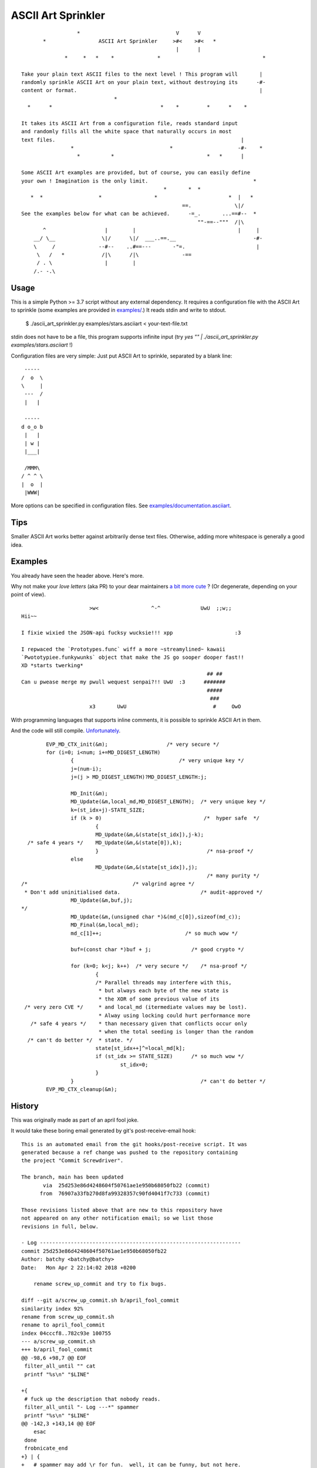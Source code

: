===================
ASCII Art Sprinkler
===================

::

                      *                               V      V
           *                 ASCII Art Sprinkler     >#<    >#<   *
                                                      |      |
                  *     *   *    *              *                                 *

    Take your plain text ASCII files to the next level ! This program will       |
    randomly sprinkle ASCII Art on your plain text, without destroying its      -#-
    content or format.                                                           |
                                  *
      *      *                                   *    *         *      *    *

    It takes its ASCII Art from a configuration file, reads standard input
    and randomly fills all the white space that naturally occurs in most
    text files.                                                            |
                    *                               *                     -#-    *
                      *          *                              *   *      |

    Some ASCII Art examples are provided, but of course, you can easily define
    your own ! Imagination is the only limit.                                  *
                                                  *       *  *
       *  *                  *                 *                       *  |   *
                                                        ==.              \|/
    See the examples below for what can be achieved.      -=_.       ...==#--  *
                                                             ""-==--"""  /|\
           ^                   |        |                                 |     |
        __/ \__               \|/      \|/  ___..==.__                         -#-
        \     /              --#--    ..#==---       -"=.                       |
         \   /   *            /|\      /|\              -==
         / . \                 |        |
        /.- -.\


-----
Usage
-----

This is a simple Python >= 3.7 script without any external dependency.
It requires a configuration file with the ASCII Art to sprinkle
(some examples are provided in `examples/ <examples/>`_.)
It reads stdin and write to stdout.

    $ ./ascii_art_sprinkler.py examples/stars.asciiart < your-text-file.txt

stdin does not have to be a file, this program supports infinite input
(try `yes "" | ./ascii_art_sprinkler.py examples/stars.asciiart` !)

Configuration files are very simple: Just put ASCII Art to sprinkle,
separated by a blank line::

     -----
    /  o  \
    \     |
     ---  /
     |   |

     -----
    d o_o b
     |   |
     | w |
     |___|

     /MMM\
    / ^ ^ \
    |  o  |
     |WWW|


More options can be specified in configuration files.  See
`examples/documentation.asciiart <examples/documentation.asciiart>`_.

----
Tips
----

Smaller ASCII Art works better against arbitrarily dense text files.
Otherwise, adding more whitespace is generally a good idea.


--------
Examples
--------

You already have seen the header above.  Here's more.

Why not make your *love letters* (aka PR) to your dear maintainers
`a bit more cute <https://www.reddit.com/r/ProgrammerHumor/comments/ll34yc/would_you_merge_with_them/>`_
? (Or degenerate, depending on your point of view).

::

                              >w<                 ^-^             UwU  ;;w;;
        Hii~~

        I fixie wixied the JSON-api fucksy wucksie!!! xpp                    :3

        I repwaced the `Prototypes.func` wiff a more ~streamylined~ kawaii
        `Pwototypiee.funkywunks` object that make the JS go sooper dooper fast!!
        XD *starts twerking*
                                                                    ## ##
        Can u pwease merge my pwull wequest senpai?!! UwU  :3      #######
                                                                    #####
                                                                     ###
                              x3       UwU                            #     OwO



With programming languages that supports inline comments, it is possible
to sprinkle ASCII Art in them.

And the code will still compile. `Unfortunately <https://www.schneier.com/blog/archives/2008/05/random_number_b.html>`_.


::

            EVP_MD_CTX_init(&m);                   /* very secure */
            for (i=0; i<num; i+=MD_DIGEST_LENGTH)
                    {                                  /* very unique key */
                    j=(num-i);
                    j=(j > MD_DIGEST_LENGTH)?MD_DIGEST_LENGTH:j;

                    MD_Init(&m);
                    MD_Update(&m,local_md,MD_DIGEST_LENGTH);  /* very unique key */
                    k=(st_idx+j)-STATE_SIZE;
                    if (k > 0)                                 /*  hyper safe  */
                            {
                            MD_Update(&m,&(state[st_idx]),j-k);
      /* safe 4 years */    MD_Update(&m,&(state[0]),k);
                            }                                   /* nsa-proof */
                    else
                            MD_Update(&m,&(state[st_idx]),j);
                                                                /* many purity */
    /*                                  /* valgrind agree */
     * Don't add uninitialised data.                          /* audit-approved */
                    MD_Update(&m,buf,j);
    */
                    MD_Update(&m,(unsigned char *)&(md_c[0]),sizeof(md_c));
                    MD_Final(&m,local_md);
                    md_c[1]++;                           /* so much wow */

                    buf=(const char *)buf + j;             /* good crypto */

                    for (k=0; k<j; k++)  /* very secure */    /* nsa-proof */
                            {
                            /* Parallel threads may interfere with this,
                             * but always each byte of the new state is
                             * the XOR of some previous value of its
     /* very zero CVE */     * and local_md (itermediate values may be lost).
                             * Alway using locking could hurt performance more
       /* safe 4 years */    * than necessary given that conflicts occur only
                             * when the total seeding is longer than the random
      /* can't do better */  * state. */
                            state[st_idx++]^=local_md[k];
                            if (st_idx >= STATE_SIZE)      /* so much wow */
                                    st_idx=0;
                            }
                    }                                         /* can't do better */
            EVP_MD_CTX_cleanup(&m);


-------
History
-------

This was originally made as part of an april fool joke.

It would take these boring email generated by git's post-receive-email hook::

    This is an automated email from the git hooks/post-receive script. It was
    generated because a ref change was pushed to the repository containing
    the project "Commit Screwdriver".

    The branch, main has been updated
           via  25d253e86d4248604f50761ae1e950b68050fb22 (commit)
          from  76907a33fb270d8fa99328357c90fd4041f7c733 (commit)

    Those revisions listed above that are new to this repository have
    not appeared on any other notification email; so we list those
    revisions in full, below.

    - Log -----------------------------------------------------------------
    commit 25d253e86d4248604f50761ae1e950b68050fb22
    Author: batchy <batchy@batchy>
    Date:   Mon Apr 2 22:14:02 2018 +0200

        rename screw_up_commit and try to fix bugs.

    diff --git a/screw_up_commit.sh b/april_fool_commit
    similarity index 92%
    rename from screw_up_commit.sh
    rename to april_fool_commit
    index 04cccf8..782c93e 100755
    --- a/screw_up_commit.sh
    +++ b/april_fool_commit
    @@ -98,6 +98,7 @@ EOF
     filter_all_until "" cat
     printf "%s\n" "$LINE"

    +{
     # fuck up the description that nobody reads.
     filter_all_until "- Log ---*" spammer
     printf "%s\n" "$LINE"
    @@ -142,3 +143,14 @@ EOF
        esac
     done
     frobnicate_end
    +} | {
    +   # spammer may add \r for fun.  well, it can be funny, but not here.
    +   tr -d '\r'
    +} | {
    +   if type iconv > /dev/null 2>&1; then
    +           # mostly rasterman's fault
    +           iconv -c -f UTF-8 -t UTF-8 | try fishy.py
    +   else
    +           cat
    +   fi
    +}

    -----------------------------------------------------------------------

    Summary of changes:
     screw_up_commit.sh => april_fool_commit | 12 ++++++++++++
     1 file changed, 12 insertions(+)
     rename screw_up_commit.sh => april_fool_commit (92%)


    hooks/post-receive
    --
    Commit Screwdriver



And would use a combination of text filters to spice it up before
adding a bunch of fishes (some european april fool tradition)::

    This is an automated email (sent in compliance with regulations) from the git hooks/post-receive script. VIAGRA! It was
    GENERATED BECAUSE A REF CHANGE WAS PUSHED TO THE REPOSITORY CONTAINING
    the project "Commit Screwdriver".
                                                                               ><>
    The branch, main has been updated                                <*)))><  ><>
           via  25d253e86d4248604f50761ae1e950b68050fb22 (commit)              ><>
          from  76907a33fb270d8fa99328357c90fd4041f7c733 (commit)

    Those revisions listed above that are new to this repository have
    not appeared on any other notification email (sent in compliance with regulations); so we list those
    revisions in 100% GUARANTEED, below.
    This is a one time offer.

    To be removed from future mailings to this mailing list reply with a subject of "remove"!

    - Log -----------------------------------------------------------------
    commit 25d253e86d4248604f50761ae1e950b68050fb22
    Author: batchy <batchy@batchy>
    Date:   Mon Apr 2 22:14:02 2018 +0200                        \             /
                                                               /--\           /\
        rrename scrrew_up_commeowt 'n trry ta fyx bugs.      <=  (o>         <'(=<
                                                               \--/           \/
    diff --git a/screw_up_commit.sh b/april_fool_commit          /             \
    similarity index 92%
    rename from screw_up_commit.sh
    rename to april_fool_commit
    index 04cccf8..782c93e 100755                              _///_
    --- a/screw_up_commit.sh                          <'><|   /o    \/
    +++b /april_ool_commit                   __               > ))_./\    ><((">
    @@ -98,6 +98,7 @@ EOF                  \/ o\                 <
     filter_all_until "" cat               /\__/       |><'>
     printf "%s\n" "$LINE"

    +{                                                   ,/..
     # fuck up the description that nobody reads.      <')   `=<
     filter_all_until "- Log ---*" spammer              ``\```
     printf "%s\n" "$LINE"
    @@ -142,3 +143,14 @@ EOF                                       ><((">
            esac                   ><(((*>
     done                                       <'><|  <'><|
     frobnicate_end
    +} | {
    +       # spammer may add \r for fun.  well.. it can be funny.. butr not here...
    +       tr -d '\r'
    +} | {
    +       if type iconv > /dev/null 2>&1; then
    +               # mostly rasterman's fault
    +               iucovn -c -f utf- -t utf-8 | try fishy.py
    +       else
    +               cat
    +       fi              |><((o>          <"))><                       <*)))><
    +}

    -----------------------------------------------------------------------
                                                                             <><
    summary of changes:                                                       <><
     screw_up_commitsh => aprilk_fool_comit | 12 ++++++++++++      ><>       <><
     1 filew changed.. 12 insertions(+)                           ><>
     rename screww_up_commit.sh => april_fool_cmmit (92%)          ><>


    hooks/post-receive         >°))))))))><<         <o))><|         |><((o>
    --
    commit screwdriver
